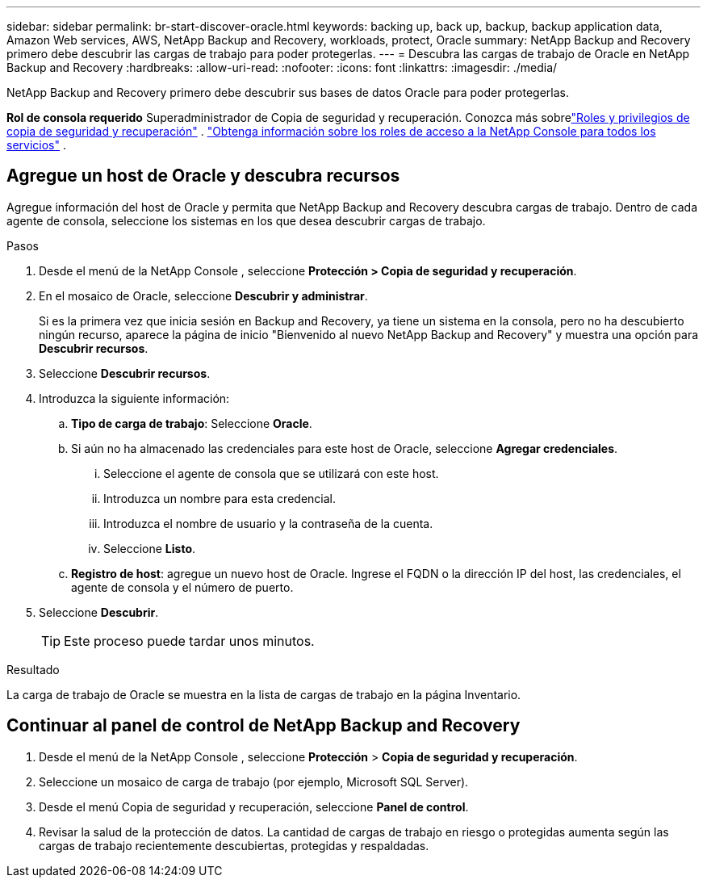 ---
sidebar: sidebar 
permalink: br-start-discover-oracle.html 
keywords: backing up, back up, backup, backup application data, Amazon Web services, AWS, NetApp Backup and Recovery, workloads, protect, Oracle 
summary: NetApp Backup and Recovery primero debe descubrir las cargas de trabajo para poder protegerlas. 
---
= Descubra las cargas de trabajo de Oracle en NetApp Backup and Recovery
:hardbreaks:
:allow-uri-read: 
:nofooter: 
:icons: font
:linkattrs: 
:imagesdir: ./media/


[role="lead"]
NetApp Backup and Recovery primero debe descubrir sus bases de datos Oracle para poder protegerlas.

*Rol de consola requerido* Superadministrador de Copia de seguridad y recuperación.  Conozca más sobrelink:reference-roles.html["Roles y privilegios de copia de seguridad y recuperación"] . https://docs.netapp.com/us-en/console-setup-admin/reference-iam-predefined-roles.html["Obtenga información sobre los roles de acceso a la NetApp Console para todos los servicios"^] .



== Agregue un host de Oracle y descubra recursos

Agregue información del host de Oracle y permita que NetApp Backup and Recovery descubra cargas de trabajo. Dentro de cada agente de consola, seleccione los sistemas en los que desea descubrir cargas de trabajo.

.Pasos
. Desde el menú de la NetApp Console , seleccione *Protección > Copia de seguridad y recuperación*.
. En el mosaico de Oracle, seleccione *Descubrir y administrar*.
+
Si es la primera vez que inicia sesión en Backup and Recovery, ya tiene un sistema en la consola, pero no ha descubierto ningún recurso, aparece la página de inicio "Bienvenido al nuevo NetApp Backup and Recovery" y muestra una opción para *Descubrir recursos*.

. Seleccione *Descubrir recursos*.
. Introduzca la siguiente información:
+
.. *Tipo de carga de trabajo*: Seleccione *Oracle*.
.. Si aún no ha almacenado las credenciales para este host de Oracle, seleccione *Agregar credenciales*.
+
... Seleccione el agente de consola que se utilizará con este host.
... Introduzca un nombre para esta credencial.
... Introduzca el nombre de usuario y la contraseña de la cuenta.
... Seleccione *Listo*.


.. *Registro de host*: agregue un nuevo host de Oracle.  Ingrese el FQDN o la dirección IP del host, las credenciales, el agente de consola y el número de puerto.


. Seleccione *Descubrir*.
+

TIP: Este proceso puede tardar unos minutos.



.Resultado
La carga de trabajo de Oracle se muestra en la lista de cargas de trabajo en la página Inventario.



== Continuar al panel de control de NetApp Backup and Recovery

. Desde el menú de la NetApp Console , seleccione *Protección* > *Copia de seguridad y recuperación*.
. Seleccione un mosaico de carga de trabajo (por ejemplo, Microsoft SQL Server).
. Desde el menú Copia de seguridad y recuperación, seleccione *Panel de control*.
. Revisar la salud de la protección de datos.  La cantidad de cargas de trabajo en riesgo o protegidas aumenta según las cargas de trabajo recientemente descubiertas, protegidas y respaldadas.

